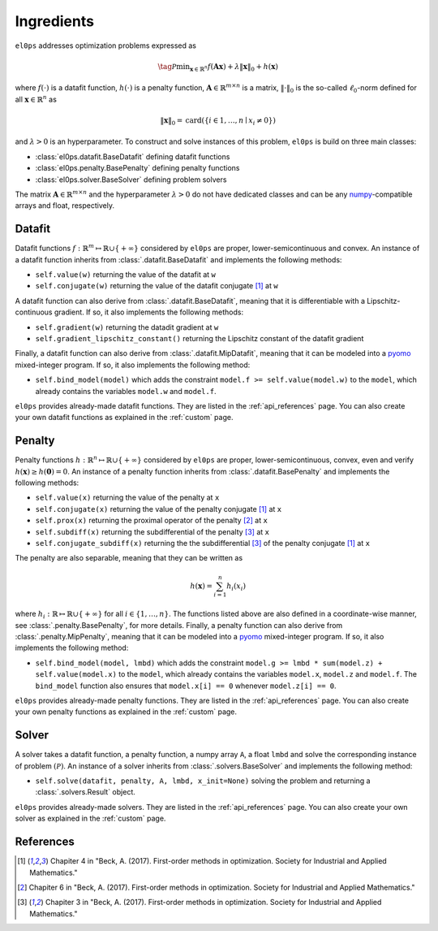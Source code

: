 .. _ingredients:

===========
Ingredients
===========

``el0ps`` addresses optimization problems expressed as

.. math::

   \tag{$\mathcal{P}$}\textstyle\min_{\mathbf{x} \in \mathbb{R}^{n}} f(\mathbf{Ax}) + \lambda\|\mathbf{x}\|_0 + h(\mathbf{x})

where :math:`f(\cdot)` is a datafit function, :math:`h(\cdot)` is a penalty function, :math:`\mathbf{A} \in \mathbb{R}^{m \times n}` is a matrix, :math:`\|\cdot\|_0` is the so-called :math:`\ell_0`-norm defined for all :math:`\mathbf{x} \in \mathbb{R}^n` as

.. math:: \|\mathbf{x}\|_0 = \mathrm{card}(\{i \in 1,\dots,n \mid x_i \neq 0\})

and :math:`\lambda>0` is an hyperparameter.
To construct and solve instances of this problem, ``el0ps`` is build on three main classes:

- :class:`el0ps.datafit.BaseDatafit` defining datafit functions
- :class:`el0ps.penalty.BasePenalty` defining penalty functions
- :class:`el0ps.solver.BaseSolver` defining problem solvers

The matrix :math:`\mathbf{A} \in \mathbb{R}^{m \times n}` and the hyperparameter :math:`\lambda > 0` do not have dedicated classes and can be any `numpy <https://numpy.org>`_-compatible arrays and float, respectively.



Datafit
-------

Datafit functions :math:`f: \mathbb{R}^{m} \mapsto \mathbb{R} \cup \{+\infty\}` considered by ``el0ps`` are proper, lower-semicontinuous and convex.
An instance of a datafit function inherits from :class:`.datafit.BaseDatafit` and implements the following methods:

- ``self.value(w)`` returning the value of the datafit at ``w``
- ``self.conjugate(w)`` returning the value of the datafit conjugate [1]_ at ``w``

A datafit function can also derive from :class:`.datafit.BaseDatafit`, meaning that it is differentiable with a Lipschitz-continuous gradient.
If so, it also implements the following methods:

- ``self.gradient(w)`` returning the datadit gradient at ``w``
- ``self.gradient_lipschitz_constant()`` returning the Lipschitz constant of the datafit gradient

Finally, a datafit function can also derive from :class:`.datafit.MipDatafit`, meaning that it can be modeled into a `pyomo <https://pyomo.readthedocs.io>`_ mixed-integer program.
If so, it also implements the following method:

- ``self.bind_model(model)`` which adds the constraint ``model.f >= self.value(model.w)`` to the ``model``, which already contains the variables ``model.w`` and ``model.f``.

``el0ps`` provides already-made datafit functions.
They are listed in the :ref:`api_references` page.
You can also create your own datafit functions as explained in the :ref:`custom` page.

Penalty
-------

Penalty functions :math:`h: \mathbb{R}^{n} \mapsto \mathbb{R} \cup \{+\infty\}` considered by ``el0ps`` are proper, lower-semicontinuous, convex, even and verify :math:`h(\mathbf{x}) \geq h(\mathbf{0}) = 0`.
An instance of a penalty function inherits from :class:`.datafit.BasePenalty` and implements the following methods:

- ``self.value(x)`` returning the value of the penalty at ``x``
- ``self.conjugate(x)`` returning the value of the penalty conjugate [1]_ at ``x``
- ``self.prox(x)`` returning the proximal operator of the penalty [2]_ at ``x``
- ``self.subdiff(x)`` returning the subdifferential of the penalty [3]_ at ``x``
- ``self.conjugate_subdiff(x)`` returning the the subdifferential [3]_ of the penalty conjugate [1]_ at ``x``

The penalty are also separable, meaning that they can be written as

.. math:: \textstyle h(\mathbf{x}) = \sum_{i=1}^{n} h_i(x_i)

where :math:`h_i: \mathbb{R} \mapsto \mathbb{R} \cup \{+\infty\}` for all :math:`i \in \{1, \ldots, n\}`.
The functions listed above are also defined in a coordinate-wise manner, see :class:`.penalty.BasePenalty`, for more details.
Finally, a penalty function can also derive from :class:`.penalty.MipPenalty`, meaning that it can be modeled into a `pyomo <https://pyomo.readthedocs.io>`_ mixed-integer program.
If so, it also implements the following method:

- ``self.bind_model(model, lmbd)`` which adds the constraint ``model.g >= lmbd * sum(model.z) + self.value(model.x)`` to the ``model``, which already contains the variables ``model.x``, ``model.z`` and ``model.f``. The ``bind_model`` function also ensures that ``model.x[i] == 0`` whenever ``model.z[i] == 0``.

``el0ps`` provides already-made penalty functions.
They are listed in the :ref:`api_references` page.
You can also create your own penalty functions as explained in the :ref:`custom` page.

Solver
------

A solver takes a datafit function, a penalty function, a numpy array ``A``, a float ``lmbd`` and solve the corresponding instance of problem :math:`(\mathcal{P})`.
An instance of a solver inherits from :class:`.solvers.BaseSolver` and implements the following method:

- ``self.solve(datafit, penalty, A, lmbd, x_init=None)`` solving the problem and returning a :class:`.solvers.Result` object.

``el0ps`` provides already-made solvers.
They are listed in the :ref:`api_references` page.
You can also create your own solver as explained in the :ref:`custom` page.

References
----------

.. [1] Chapiter 4 in "Beck, A. (2017). First-order methods in optimization. Society for Industrial and Applied Mathematics."
.. [2] Chapiter 6 in "Beck, A. (2017). First-order methods in optimization. Society for Industrial and Applied Mathematics."
.. [3] Chapiter 3 in "Beck, A. (2017). First-order methods in optimization. Society for Industrial and Applied Mathematics."
